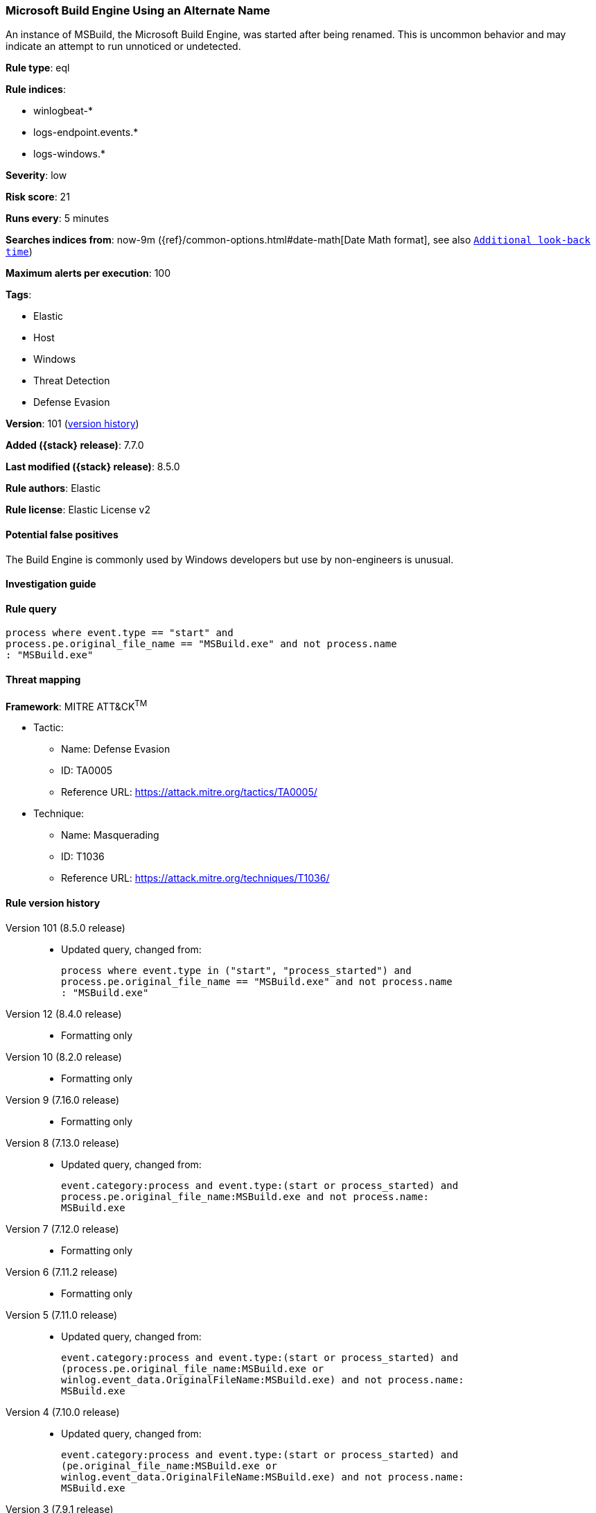 [[microsoft-build-engine-using-an-alternate-name]]
=== Microsoft Build Engine Using an Alternate Name

An instance of MSBuild, the Microsoft Build Engine, was started after being renamed. This is uncommon behavior and may indicate an attempt to run unnoticed or undetected.

*Rule type*: eql

*Rule indices*:

* winlogbeat-*
* logs-endpoint.events.*
* logs-windows.*

*Severity*: low

*Risk score*: 21

*Runs every*: 5 minutes

*Searches indices from*: now-9m ({ref}/common-options.html#date-math[Date Math format], see also <<rule-schedule, `Additional look-back time`>>)

*Maximum alerts per execution*: 100

*Tags*:

* Elastic
* Host
* Windows
* Threat Detection
* Defense Evasion

*Version*: 101 (<<microsoft-build-engine-using-an-alternate-name-history, version history>>)

*Added ({stack} release)*: 7.7.0

*Last modified ({stack} release)*: 8.5.0

*Rule authors*: Elastic

*Rule license*: Elastic License v2

==== Potential false positives

The Build Engine is commonly used by Windows developers but use by non-engineers is unusual.

==== Investigation guide


[source,markdown]
----------------------------------

----------------------------------


==== Rule query


[source,js]
----------------------------------
process where event.type == "start" and
process.pe.original_file_name == "MSBuild.exe" and not process.name
: "MSBuild.exe"
----------------------------------

==== Threat mapping

*Framework*: MITRE ATT&CK^TM^

* Tactic:
** Name: Defense Evasion
** ID: TA0005
** Reference URL: https://attack.mitre.org/tactics/TA0005/
* Technique:
** Name: Masquerading
** ID: T1036
** Reference URL: https://attack.mitre.org/techniques/T1036/

[[microsoft-build-engine-using-an-alternate-name-history]]
==== Rule version history

Version 101 (8.5.0 release)::
* Updated query, changed from:
+
[source, js]
----------------------------------
process where event.type in ("start", "process_started") and
process.pe.original_file_name == "MSBuild.exe" and not process.name
: "MSBuild.exe"
----------------------------------

Version 12 (8.4.0 release)::
* Formatting only

Version 10 (8.2.0 release)::
* Formatting only

Version 9 (7.16.0 release)::
* Formatting only

Version 8 (7.13.0 release)::
* Updated query, changed from:
+
[source, js]
----------------------------------
event.category:process and event.type:(start or process_started) and
process.pe.original_file_name:MSBuild.exe and not process.name:
MSBuild.exe
----------------------------------

Version 7 (7.12.0 release)::
* Formatting only

Version 6 (7.11.2 release)::
* Formatting only

Version 5 (7.11.0 release)::
* Updated query, changed from:
+
[source, js]
----------------------------------
event.category:process and event.type:(start or process_started) and
(process.pe.original_file_name:MSBuild.exe or
winlog.event_data.OriginalFileName:MSBuild.exe) and not process.name:
MSBuild.exe
----------------------------------

Version 4 (7.10.0 release)::
* Updated query, changed from:
+
[source, js]
----------------------------------
event.category:process and event.type:(start or process_started) and
(pe.original_file_name:MSBuild.exe or
winlog.event_data.OriginalFileName:MSBuild.exe) and not process.name:
MSBuild.exe
----------------------------------

Version 3 (7.9.1 release)::
* Formatting only

Version 2 (7.9.0 release)::
* Updated query, changed from:
+
[source, js]
----------------------------------
(pe.original_file_name:MSBuild.exe or
winlog.event_data.OriginalFileName: MSBuild.exe) and not process.name:
MSBuild.exe and event.action: "Process Create (rule: ProcessCreate)"
----------------------------------

